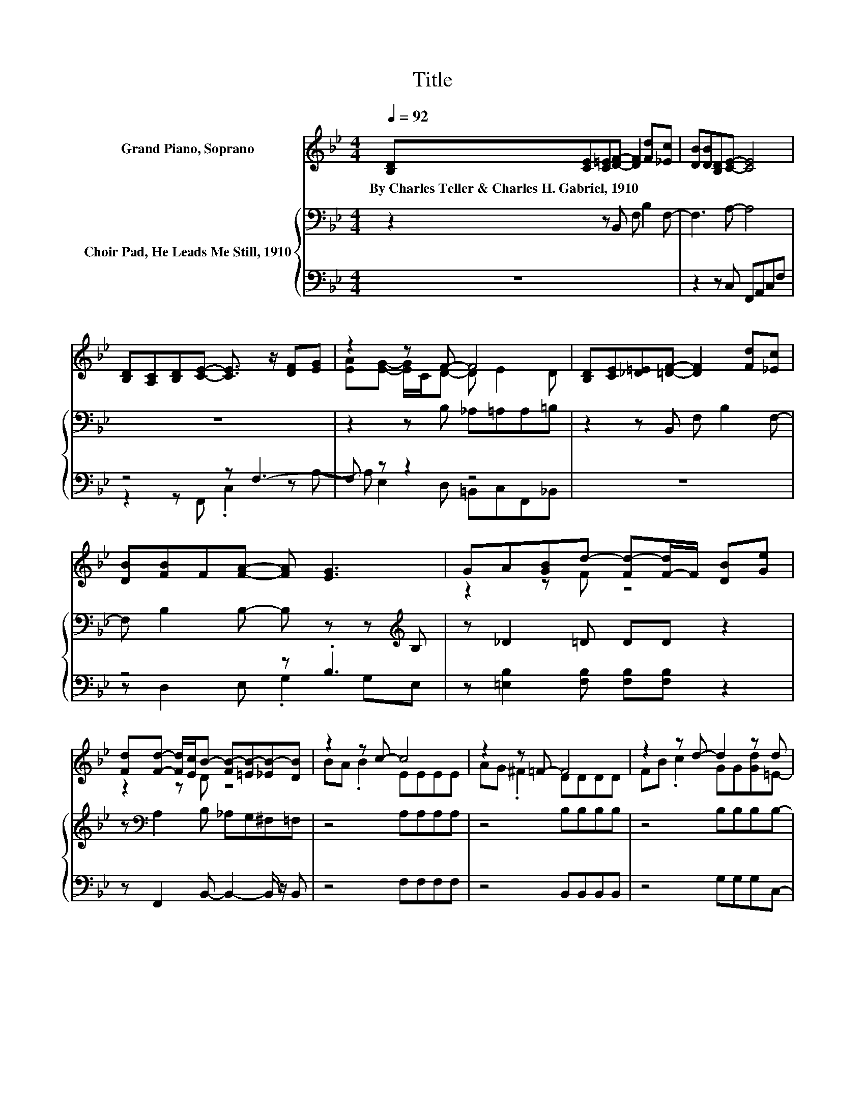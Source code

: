 X:1
T:Title
%%score ( 1 2 ) { 3 | ( 4 5 ) }
L:1/8
Q:1/4=92
M:4/4
K:Bb
V:1 treble nm="Grand Piano, Soprano"
V:2 treble 
V:3 bass nm="Choir Pad, He Leads Me Still, 1910"
V:4 bass 
V:5 bass 
V:1
 [B,D][CE][C=E][DF]- [DF]2 [Fd][_Ec] | [DB][DB][B,D][CE]- [CE]4 | %2
w: By~Charles~Teller~&~Charles~H.~Gabriel,~1910 * * * * * *||
 [B,D][A,C][B,D][CE]- [CE]3/2 z/ [DF][EG] | z2 z F- F4 | [B,D][CE][_D=E][=DF]- [DF]2 [Fd][_Ec] | %5
w: |||
 [DB][FB]F[FA]- [FA] [EG]3 | GA[GB]d- [Fd-][F-d]/F/ [DB][Ge] | %7
w: ||
 [Fd][Fd]- [Fd]/[Ec]/B- [FB-][=EB-][_EB-][DB] | z2 z c- c4 | z2 z =F- F4 | z2 z d- d2 z d | %11
w: ||||
 z G z F z4 | [DF][DB][Ec][Fd]- [Fd]4 | [Fd][Ge][_Af][EG]- [EG]4 | %14
w: |||
 [EG][FA][GB][Fe]- [Fe]2 [DB][Ge] | [Fd][Fd]- [Fd]/[Ec]/[DB]- [DB]4- | [DB]2 z2 z4 |] %17
w: |||
V:2
 x8 | x8 | x8 | [EA][EG]- [EG]/C/D- D E2 D | x8 | x8 | z2 z F z4 | z2 z D z4 | BA .B2 EEEE | %9
 AG .^F2 DDDD | FB .c2 GG[Gd]=E- | [Ec]=E-[Ed]c- [_Ec-][=Ec-][Ec-][_Ec] | x8 | x8 | x8 | x8 | x8 |] %17
V:3
 z2 z B,, F, B,2 F,- | F,3 A,- A,4 | z8 | z2 z B, _A,=A,A,=B, | z2 z B,, F, B,2 F,- | %5
 F, B,2 B,- B, z z[K:treble] B, | z _D2 =D DD z2 | z[K:bass] A,2 B, _A,G,^F,=F, | z4 A,A,A,A, | %9
 z4 B,B,B,B, | z4 B,B,B,B,- | B, B,2 A, A,B,B,A, | z4 B,B,B,B, | z4 B,B,B,B, | z4 B,B, z2 | %15
 z A,- A,/F,/F,- F,4- | F,2 z2 z4 |] %17
V:4
 z8 | z2 z C, F,,A,,C,F, | z4 z F,3- | F, z z2 z4 | z8 | z4 z .B,3 | %6
 z [=E,B,]2 [F,B,] [F,B,][F,B,] z2 | z F,,2 B,,- B,,2- B,,/ z/ B,, | z4 F,F,F,F, | %9
 z4 B,,B,,B,,B,, | z4 G,G,G,C,- | C, C,2 F, ^F,G,C,=F, | z4 B,,B,,B,,B,, | z4 E,E,E,E, | %14
 z4 F,F, z2 | z F,2 B,,- B,,4- | B,,2 z2 z4 |] %17
V:5
 x8 | x8 | z2 z F,, .C,2 z A,- | A, E,2 D, =B,,C,F,,_B,, | x8 | z D,2 E, .G,2 G,E, | x8 | x8 | x8 | %9
 x8 | x8 | x8 | x8 | x8 | x8 | x8 | x8 |] %17

